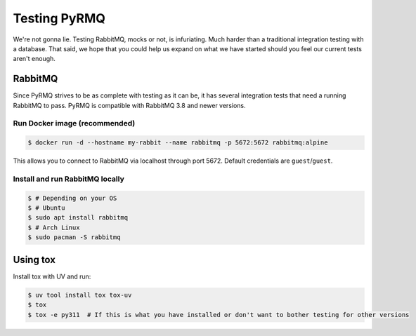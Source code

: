 Testing PyRMQ
================

We're not gonna lie. Testing RabbitMQ, mocks or not, is infuriating. Much harder than a traditional
integration testing with a database. That said, we hope that you could help us expand on
what we have started should you feel our current tests aren't enough.

RabbitMQ
--------
Since PyRMQ strives to be as complete with testing as it can be, it has several integration tests
that need a running RabbitMQ to pass. PyRMQ is compatible with RabbitMQ 3.8 and newer versions.

Run Docker image (recommended)
~~~~~~~~~~~~~~~~~~~~~~~~~~~~~~
.. code-block:: console

    $ docker run -d --hostname my-rabbit --name rabbitmq -p 5672:5672 rabbitmq:alpine

This allows you to connect to RabbitMQ via localhost through port 5672. Default credentials are
``guest``/``guest``.

Install and run RabbitMQ locally
~~~~~~~~~~~~~~~~~~~~~~~~~~~~~~~~

.. code-block:: console

    $ # Depending on your OS
    $ # Ubuntu
    $ sudo apt install rabbitmq
    $ # Arch Linux
    $ sudo pacman -S rabbitmq

Using tox
---------
Install tox with UV and run:

.. code-block:: console

    $ uv tool install tox tox-uv
    $ tox
    $ tox -e py311  # If this is what you have installed or don't want to bother testing for other versions

